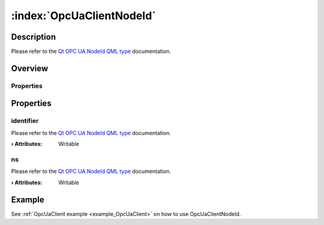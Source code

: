 
.. _object_OpcUaClientNodeId:


:index:`OpcUaClientNodeId`
--------------------------

Description
***********

Please refer to the `Qt OPC UA NodeId QML type <https://doc.qt.io/QtOPCUA/qml-qtopcua-nodeid.html#->`_ documentation.


Overview
********

Properties
++++++++++

.. hlist::
  :columns: 1

  * `identifier <https://doc.qt.io/QtOPCUA/qml-qtopcua-nodeid.html#identifier-prop>`_
  * `ns <https://doc.qt.io/QtOPCUA/qml-qtopcua-nodeid.html#ns-prop>`_



Properties
**********


.. _property_OpcUaClientNodeId_identifier:

.. index::
   single: identifier

identifier
++++++++++

Please refer to the `Qt OPC UA NodeId QML type <https://doc.qt.io/QtOPCUA/qml-qtopcua-nodeid.html#identifier-prop>`_ documentation.

:**› Attributes**: Writable


.. _property_OpcUaClientNodeId_ns:

.. index::
   single: ns

ns
++

Please refer to the `Qt OPC UA NodeId QML type <https://doc.qt.io/QtOPCUA/qml-qtopcua-nodeid.html#ns-prop>`_ documentation.

:**› Attributes**: Writable

Example
*******
See :ref:`OpcUaClient example <example_OpcUaClient>` on how to use OpcUaClientNodeId.

